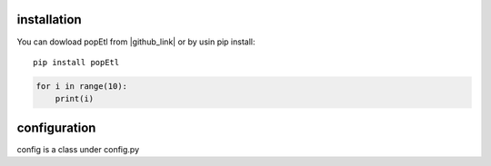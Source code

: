.. _tag_install:

installation
============

.. |github_link| raw:: html

   <a href="https://github.com/biskilled/popEtl" target="_blank">GitHub</a>

You can dowload popEtl from |github_link| or by usin pip install::

    pip install popEtl


.. code-block:: python

    for i in range(10):
        print(i)


.. _tag_config:

configuration
=============

config is a class under config.py

